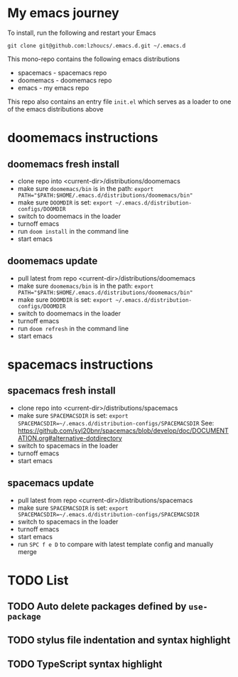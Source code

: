 * My emacs journey

To install, run the following and restart your Emacs

#+BEGIN_SRC 
git clone git@github.com:lzhoucs/.emacs.d.git ~/.emacs.d
#+END_SRC

This mono-repo contains the following emacs distributions
  - spacemacs - spacemacs repo
  - doomemacs - doomemacs repo
  - emacs - my emacs repo

This repo also contains an entry file ~init.el~ which serves as a loader to one of the emacs distributions above

* doomemacs instructions
** doomemacs fresh install
  - clone repo into <current-dir>/distributions/doomemacs
  - make sure ~doomemacs/bin~ is in the path: ~export PATH="$PATH:$HOME/.emacs.d/distributions/doomemacs/bin"~
  - make sure ~DOOMDIR~ is set: ~export ~/.emacs.d/distribution-configs/DOOMDIR~ 
  - switch to doomemacs in the loader
  - turnoff emacs
  - run ~doom install~ in the command line
  - start emacs
** doomemacs update
  - pull latest from repo <current-dir>/distributions/doomemacs
  - make sure ~doomemacs/bin~ is in the path: ~export PATH="$PATH:$HOME/.emacs.d/distributions/doomemacs/bin"~
  - make sure ~DOOMDIR~ is set: ~export ~/.emacs.d/distribution-configs/DOOMDIR~ 
  - switch to doomemacs in the loader
  - turnoff emacs
  - run ~doom refresh~ in the command line
  - start emacs

* spacemacs instructions
** spacemacs fresh install
  - clone repo into <current-dir>/distributions/spacemacs
  - make sure ~SPACEMACSDIR~ is set: ~export SPACEMACSDIR=~/.emacs.d/distribution-configs/SPACEMACSDIR~
    See: https://github.com/syl20bnr/spacemacs/blob/develop/doc/DOCUMENTATION.org#alternative-dotdirectory
  - switch to spacemacs in the loader
  - turnoff emacs
  - start emacs
** spacemacs update
  - pull latest from repo <current-dir>/distributions/spacemacs
  - make sure ~SPACEMACSDIR~ is set: ~export SPACEMACSDIR=~/.emacs.d/distribution-configs/SPACEMACSDIR~
  - switch to spacemacs in the loader
  - turnoff emacs
  - start emacs
  - run ~SPC f e D~ to compare with latest template config and manually merge

* TODO List
** TODO Auto delete packages defined by ~use-package~
** TODO stylus file indentation and syntax highlight
** TODO TypeScript syntax highlight
